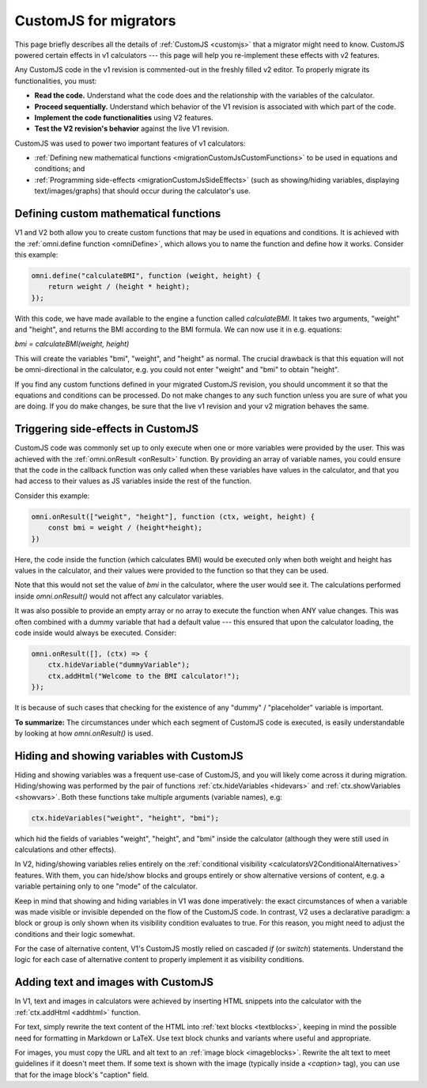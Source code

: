 .. _migrationCustomJs:

CustomJS for migrators
======================

This page briefly describes all the details of :ref:`CustomJS <customjs>` that a migrator might need to know.
CustomJS powered certain effects in v1 calculators --- this page will help you re-implement these effects with v2 features.

Any CustomJS code in the v1 revision is commented-out in the freshly filled v2 editor. To properly migrate its functionalities, you must:

-  **Read the code.** Understand what the code does and the relationship with the variables of the calculator.

-  **Proceed sequentially.** Understand which behavior of the V1 revision is associated with which part of the code.

-  **Implement the code functionalities** using V2 features.

-  **Test the V2 revision's behavior** against the live V1 revision.

CustomJS was used to power two important features of v1 calculators:

-  :ref:`Defining new mathematical functions <migrationCustomJsCustomFunctions>` to be used in equations and conditions; and

-  :ref:`Programming side-effects <migrationCustomJsSideEffects>` (such as showing/hiding variables, displaying text/images/graphs) that should occur during the calculator's use.

.. _migrationCustomJsCustomFunctions:

Defining custom mathematical functions
--------------------------------------

V1 and V2 both allow you to create custom functions that may be used in equations and conditions.
It is achieved with the :ref:`omni.define function <omniDefine>`, which allows you to name the function and define how it works.
Consider this example:


.. code-block:: javascript
    
    omni.define("calculateBMI", function (weight, height) {
        return weight / (height * height);
    });

With this code, we have made available to the engine a function called *calculateBMI*.
It takes two arguments, "weight" and "height", and returns the BMI according to the BMI formula.
We can now use it in e.g. equations:

`bmi = calculateBMI(weight, height)`

This will create the variables "bmi", "weight", and "height" as normal.
The crucial drawback is that this equation will not be omni-directional in the calculator, e.g. you could not enter "weight" and "bmi" to obtain "height".

If you find any custom functions defined in your migrated CustomJS revision, you should uncomment it so that the equations and conditions can be processed.
Do not make changes to any such function unless you are sure of what you are doing.
If you do make changes, be sure that the live v1 revision and your v2 migration behaves the same.

.. _migrationCustomJsSideEffects:

Triggering side-effects in CustomJS
-----------------------------------

CustomJS code was commonly set up to only execute when one or more variables were provided by the user.
This was achieved with the :ref:`omni.onResult <onResult>` function.
By providing an array of variable names, you could ensure that the code in the callback function was only called when these variables have values in the calculator, and that you had access to their values as JS variables inside the rest of the function.

Consider this example:

.. code-block:: javascript

    omni.onResult(["weight", "height"], function (ctx, weight, height) {
        const bmi = weight / (height*height);
    })

Here, the code inside the function (which calculates BMI) would be executed only when both weight and height has values in the calculator, and their values were provided to the function so that they can be used.

Note that this would not set the value of `bmi` in the calculator, where the user would see it.
The calculations performed inside `omni.onResult()` would not affect any calculator variables.

It was also possible to provide an empty array or no array to execute the function when ANY value changes.
This was often combined with a dummy variable that had a default value --- this ensured that upon the calculator loading, the code inside would always be executed.
Consider:

.. code-block:: javascript

    omni.onResult([], (ctx) => {
        ctx.hideVariable("dummyVariable");
        ctx.addHtml("Welcome to the BMI calculator!");
    });

It is because of such cases that checking for the existence of any "dummy" / "placeholder" variable is important.

**To summarize:** The circumstances under which each segment of CustomJS code is executed, is easily understandable by looking at how `omni.onResult()` is used.

Hiding and showing variables with CustomJS
------------------------------------------

Hiding and showing variables was a frequent use-case of CustomJS, and you will likely come across it during migration.
Hiding/showing was performed by the pair of functions :ref:`ctx.hideVariables <hidevars>` and :ref:`ctx.showVariables <showvars>`.
Both these functions take multiple arguments (variable names), e.g:

.. code-block:: javascript

    ctx.hideVariables("weight", "height", "bmi");

which hid the fields of variables "weight", "height", and "bmi" inside the calculator (although they were still used in calculations and other effects).

In V2, hiding/showing variables relies entirely on the :ref:`conditional visibility <calculatorsV2ConditionalAlternatives>` features.
With them, you can hide/show blocks and groups entirely or show alternative versions of content, e.g. a variable pertaining only to one "mode" of the calculator.

Keep in mind that showing and hiding variables in V1 was done imperatively:
the exact circumstances of when a variable was made visible or invisible depended on the flow of the CustomJS code.
In contrast, V2 uses a declarative paradigm: a block or group is only shown when its visibility condition evaluates to true.
For this reason, you might need to adjust the conditions and their logic somewhat.

For the case of alternative content, V1's CustomJS mostly relied on cascaded `if` (or `switch`) statements.
Understand the logic for each case of alternative content to properly implement it as visibility conditions.

Adding text and images with CustomJS
------------------------------------

In V1, text and images in calculators were achieved by inserting HTML snippets into the calculator with the :ref:`ctx.addHtml <addhtml>` function.

For text, simply rewrite the text content of the HTML into :ref:`text blocks <textblocks>`, keeping in mind the possible need for formatting in Markdown or LaTeX.
Use text block chunks and variants where useful and appropriate.

For images, you must copy the URL and alt text to an :ref:`image block <imageblocks>`.
Rewrite the alt text to meet guidelines if it doesn't meet them.
If some text is shown with the image (typically inside a `<caption>` tag), you can use that for the image block's "caption" field.